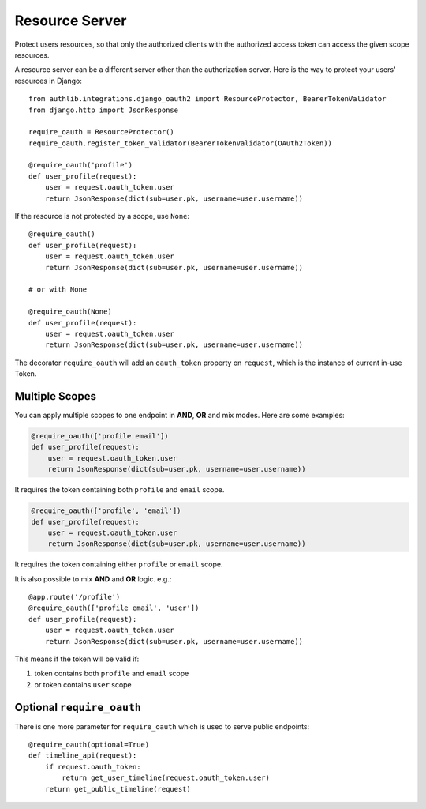 Resource Server
===============

Protect users resources, so that only the authorized clients with the
authorized access token can access the given scope resources.

A resource server can be a different server other than the authorization
server. Here is the way to protect your users' resources in Django::

    from authlib.integrations.django_oauth2 import ResourceProtector, BearerTokenValidator
    from django.http import JsonResponse

    require_oauth = ResourceProtector()
    require_oauth.register_token_validator(BearerTokenValidator(OAuth2Token))

    @require_oauth('profile')
    def user_profile(request):
        user = request.oauth_token.user
        return JsonResponse(dict(sub=user.pk, username=user.username))

If the resource is not protected by a scope, use ``None``::

    @require_oauth()
    def user_profile(request):
        user = request.oauth_token.user
        return JsonResponse(dict(sub=user.pk, username=user.username))

    # or with None

    @require_oauth(None)
    def user_profile(request):
        user = request.oauth_token.user
        return JsonResponse(dict(sub=user.pk, username=user.username))

The decorator ``require_oauth`` will add an ``oauth_token`` property on ``request``,
which is the instance of current in-use Token.

Multiple Scopes
---------------

.. versionchanged:: v1.0

You can apply multiple scopes to one endpoint in **AND**, **OR** and mix modes.
Here are some examples:

.. code-block:: python

    @require_oauth(['profile email'])
    def user_profile(request):
        user = request.oauth_token.user
        return JsonResponse(dict(sub=user.pk, username=user.username))

It requires the token containing both ``profile`` and ``email`` scope.

.. code-block:: python

    @require_oauth(['profile', 'email'])
    def user_profile(request):
        user = request.oauth_token.user
        return JsonResponse(dict(sub=user.pk, username=user.username))

It requires the token containing either ``profile`` or ``email`` scope.


It is also possible to mix **AND** and **OR** logic. e.g.::

    @app.route('/profile')
    @require_oauth(['profile email', 'user'])
    def user_profile(request):
        user = request.oauth_token.user
        return JsonResponse(dict(sub=user.pk, username=user.username))

This means if the token will be valid if:

1. token contains both ``profile`` and ``email`` scope
2. or token contains ``user`` scope

Optional ``require_oauth``
--------------------------

There is one more parameter for ``require_oauth`` which is used to serve
public endpoints::

    @require_oauth(optional=True)
    def timeline_api(request):
        if request.oauth_token:
            return get_user_timeline(request.oauth_token.user)
        return get_public_timeline(request)
